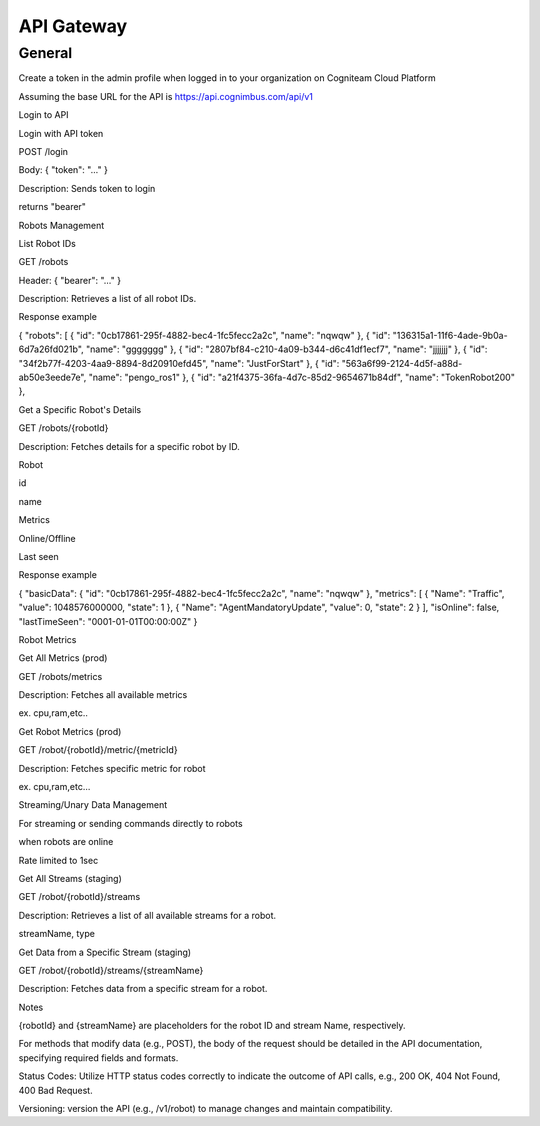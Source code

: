 .. _`Api gateway`:

API Gateway
===========================

General
--------

Create a token in the admin profile when logged in to your organization on Cogniteam Cloud Platform 

Assuming the base URL for the API is https://api.cognimbus.com/api/v1

Login to API

Login with API token

POST /login

Body: { "token": "..." }

Description: Sends token to login

returns "bearer"

Robots Management

List Robot IDs

GET /robots

Header: { "bearer": "..." }

Description: Retrieves a list of all robot IDs.

Response example

{ "robots": [ { "id": "0cb17861-295f-4882-bec4-1fc5fecc2a2c", "name": "nqwqw" }, { "id": "136315a1-11f6-4ade-9b0a-6d7a26fd021b", "name": "ggggggg" }, { "id": "2807bf84-c210-4a09-b344-d6c41df1ecf7", "name": "jjjjjjj" }, { "id": "34f2b77f-4203-4aa9-8894-8d20910efd45", "name": "JustForStart" }, { "id": "563a6f99-2124-4d5f-a88d-ab50e3eede7e", "name": "pengo_ros1" }, { "id": "a21f4375-36fa-4d7c-85d2-9654671b84df", "name": "TokenRobot200" },

Get a Specific Robot's Details

GET /robots/{robotId}

Description: Fetches details for a specific robot by ID.

Robot 

id 

name

Metrics 

Online/Offline

Last seen

Response example

{ "basicData": { "id": "0cb17861-295f-4882-bec4-1fc5fecc2a2c", "name": "nqwqw" }, "metrics": [ { "Name": "Traffic", "value": 1048576000000, "state": 1 }, { "Name": "AgentMandatoryUpdate", "value": 0, "state": 2 } ], "isOnline": false, "lastTimeSeen": "0001-01-01T00:00:00Z" }

Robot Metrics

Get All Metrics (prod)

GET /robots/metrics

Description: Fetches all available metrics 

ex. cpu,ram,etc..

Get Robot Metrics (prod)

GET /robot/{robotId}/metric/{metricId}

Description: Fetches specific metric for robot

ex. cpu,ram,etc…

Streaming/Unary Data Management

For streaming or sending commands directly to robots

when robots are online

Rate limited to 1sec

Get All Streams (staging)

GET /robot/{robotId}/streams

Description: Retrieves a list of all available streams for a robot.

streamName, type

Get Data from a Specific Stream (staging)

GET /robot/{robotId}/streams/{streamName}

Description: Fetches data from a specific stream for a robot.

Notes

{robotId} and {streamName} are placeholders for the robot ID and stream Name, respectively.

For methods that modify data (e.g., POST), the body of the request should be detailed in the API documentation, specifying required fields and formats.

Status Codes: Utilize HTTP status codes correctly to indicate the outcome of API calls, e.g., 200 OK, 404 Not Found, 400 Bad Request.

Versioning: version the API (e.g., /v1/robot) to manage changes and maintain compatibility.
